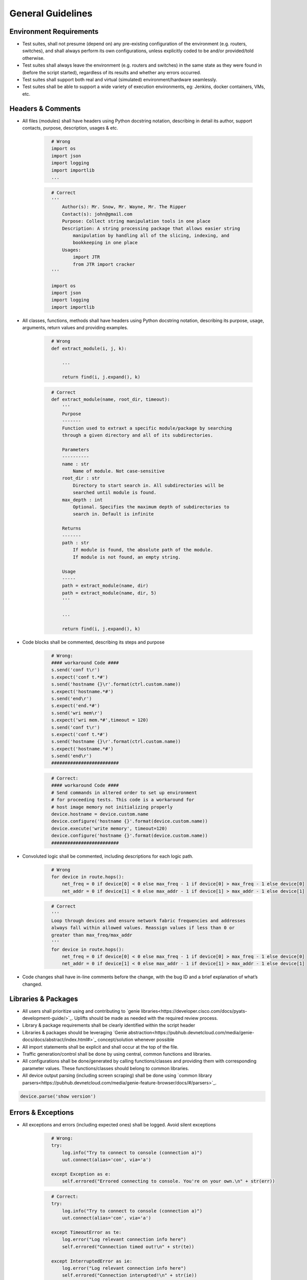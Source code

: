 General Guidelines
==================

Environment Requirements
------------------------
* Test suites, shall not presume (depend on) any pre-existing 
  configuration of the environment (e.g. routers, switches), and shall always 
  perform its own configurations, unless explicitly coded to be and/or 
  provided/told otherwise.

* Test suites shall always leave the environment (e.g. routers and switches) 
  in the same state as they were found in (before the script started), 
  regardless of its results and whether any errors occurred.

* Test suites shall support both real and virtual (simulated) 
  environment/hardware seamlessly.

* Test suites shall be able to support a wide variety of execution environments,
  eg: Jenkins, docker containers, VMs, etc.

Headers & Comments
------------------

* All files (modules) shall have headers using Python docstring notation, 
  describing in detail its author, support contacts, purpose, description, 
  usages & etc.

    ..
        Lukas

    .. code-block:: python
      :name: this_just_bumps_code_over

        # Wrong
        import os
        import json
        import logging
        import importlib
        ...


    .. code-block:: python
      :name: this_just_bumps_code_over

        # Correct
        '''
            Author(s): Mr. Snow, Mr. Wayne, Mr. The Ripper
            Contact(s): john@gmail.com
            Purpose: Collect string manipulation tools in one place
            Description: A string processing package that allows easier string 
                manipulation by handling all of the slicing, indexing, and 
                bookkeeping in one place
            Usages:
                import JTR
                from JTR import cracker
        '''

        import os
        import json
        import logging
        import importlib

* All classes, functions, methods shall have headers using Python docstring 
  notation, describing its purpose, usage, arguments, return values and 
  providing examples.

    ..
        Lukas

    .. code-block:: python
      :name: this_just_bumps_code_over

        # Wrong
        def extract_module(i, j, k):

            ...

            return find(i, j.expand(), k)

    .. code-block:: python
      :name: this_just_bumps_code_over

        # Correct
        def extract_module(name, root_dir, timeout):
            '''
            Purpose
            -------
            Function used to extraxt a specific module/package by searching 
            through a given directory and all of its subdirectories. 

            Parameters
            ----------
            name : str
                Name of module. Not case-sensitive
            root_dir : str
                Directory to start search in. All subdirectories will be 
                searched until module is found.
            max_depth : int
                Optional. Specifies the maximum depth of subdirectories to 
                search in. Default is infinite
            
            Returns
            -------
            path : str
                If module is found, the absolute path of the module. 
                If module is not found, an empty string.

            Usage
            -----
            path = extract_module(name, dir)
            path = extract_module(name, dir, 5)
            '''

            ...

            return find(i, j.expand(), k)


* Code blocks shall be commented, describing its steps and purpose

    ..
        Lukas

    .. code-block:: python
      :name: this_just_bumps_code_over

        # Wrong:
        #### workaround Code ####​
        s.send('conf t\r')​
        s.expect('conf t.*#')​
        s.send('hostname {}\r'.format(ctrl.custom.name))​
        s.expect('hostname.*#')​
        s.send('end\r')​
        s.expect('end.*#')​
        s.send('wri mem\r')​
        s.expect('wri mem.*#',timeout = 120)​
        s.send('conf t\r')​
        s.expect('conf t.*#')​
        s.send('hostname {}\r'.format(ctrl.custom.name))​
        s.expect('hostname.*#')​
        s.send('end\r')​
        #########################

    .. code-block:: python
      :name: this_just_bumps_code_over

        # Correct:
        #### workaround Code ####​
        # Send commands in altered order to set up environment​
        # for proceeding tests. This code is a workaround for​
        # host image memory not initializing properly​
        device.hostname = device.custom.name​
        device.configure('hostname {}'.format(device.custom.name))​
        device.execute('write memory', timeout=120)​
        device.configure('hostname {}'.format(device.custom.name))​
        #########################

* Convoluted logic shall be commented, including descriptions for each 
  logic path.

    ..
        Lukas

    .. code-block:: python
      :name: this_just_bumps_code_over

        # Wrong
        for device in route.hops():
            net_freq = 0 if device[0] < 0 else max_freq - 1 if device[0] > max_freq - 1 else device[0]
            net_addr = 0 if device[1] < 0 else max_addr - 1 if device[1] > max_addr - 1 else device[1]


    .. code-block:: python
      :name: this_just_bumps_code_over

        # Correct
        '''
        Loop through devices and ensure network fabric frequencies and addresses 
        always fall within allowed values. Reassign values if less than 0 or 
        greater than max_freq/max_addr
        '''
        for device in route.hops():
            net_freq = 0 if device[0] < 0 else max_freq - 1 if device[0] > max_freq - 1 else device[0]
            net_addr = 0 if device[1] < 0 else max_addr - 1 if device[1] > max_addr - 1 else device[1]

* Code changes shall have in-line comments before the change, with the bug ID 
  and a brief explanation of what’s changed.

Libraries & Packages
--------------------

* All users shall prioritize using and contributing to `genie libraries<https://developer.cisco.com/docs/pyats-development-guide/>`_. 
  Uplifts should be made as needed with the required review process.

* Library & package requirements shall be clearly identified within the
  script header

* Libraries & packages should be leveraging `Genie abstraction<https://pubhub.devnetcloud.com/media/genie-docs/docs/abstract/index.html#>`_ concept/solution 
  whenever possible

* All import statements shall be explicit and shall occur at the top of the file.
 
* Traffic generation/control shall be done by using central, common functions
  and libraries.

* All configurations shall be done/generated by calling functions/classes and 
  providing them with corresponding parameter values. These functions/classes 
  should belong to common libraries.

* All device output parsing (including screen scraping) shall be done using 
  `common library parsers<https://pubhub.devnetcloud.com/media/genie-feature-browser/docs/#/parsers>`_. 

.. code-block:: python

   device.parse('show version')


Errors & Exceptions
-------------------

* All exceptions and errors (including expected ones) shall be logged. 
  Avoid silent exceptions

    ..
        Lukas - show example of bad logging from the slide

    .. code-block:: python
      :name: this_just_bumps_code_over

        # Wrong:
        try:​
            log.info("Try to connect to console (connection a)")​
            uut.connect(alias='con', via='a')​

        except Exception as e:​
            self.errored("Errored connecting to console. You're on your own.\n" + str(err))

    .. code-block:: python
      :name: this_just_bumps_code_over

        # Correct:
        try:​
            log.info("Try to connect to console (connection a)")​
            uut.connect(alias='con', via='a')​

        except TimeoutError as te:​
            log.error("Log relevant connection info here")​
            self.errored("Connection timed out!\n" + str(te))​
        ​
        except InterruptedError as ie:​
            log.error("Log relevant connection info here")​
            self.errored("Connection interupted!\n" + str(ie))​
        ​
        except Exception as err:​
            log.error("Log ALL connection info here")​
            self.errored("Unexpected error!\n" + str(err))    


* Exception catching shall be explicit: never blanket catch all exceptions 
  (``except:`` statement without exception class type), or catching for 
  ``BaseException`` types.


.. code-block:: python

   # Wrong:
   try:
       some code
   except:
       some other code

.. code-block:: python

   # Correct:
   try:
       some code
   except Exception:
       some other code

|

* All code should prefer raising built-in exceptions whenever possible. Avoid 
  creating excessive new exception types.

.. code-block:: python

   # Correct:
   raise TypeError('...')

|
* Test suite shall always test for both positive and negative logic paths.

.. code-block:: python

   # Wrong:
   if api():
       do something

.. code-block:: python

   # Correct:
   if api():
       do something
   else:
       do something else

Execution
---------

* Test suite shall be executable through job files (pyats run job execution).


* Test suite shall leverage asynchronous (`parallel<https://pubhub.devnetcloud.com/media/pyats/docs/async/pcall.html>`_) executions whenever possible.

* Temporary file generation shall be done using python tempfile module, 
  generated under the current runtime directory. All temporary files shall be 
  deleted at the end of the run.

* Test suite shall detect and report any anomalies during execution, such as 
  crash, CPU freeze, memory leaks, etc. Look into `pyATS Health Check`<https://pubhub.devnetcloud.com/media/genie-docs/docs/health/index.html>`_.

Logging
-------

* Logging shall be done only through using python native logging module and 
  functionality. ``print()`` function should never be used in Test suites and libraries.

**Good**

.. code-block:: python

   log.info('This is some message')

**Bad**

.. code-block:: python

   print('This is some message')

* Test suites must log thorough and informative messages describing its 
  actions, purposes, progress and intermediate/final result.

**Good**

.. code-block:: python

   log.info('Performing check 1 to verify x is up')
   perform check 1

   log.info('Performing check 2 to verify z is down')
   perform check 2

   if all passed:
       log.info('All worked as expected')
   else:
       log.info('Failed because step <...> has failed')
       some logic

**Bad**

.. code-block:: python

   perform check 1
   perform check 2


* Point of failures and expected output/behavior/values shall be clearly 
  identified in the log file.

    .. code-block:: python

        # Wrong:
        if dbgObj.verify_poe_deployment() == False:​
            self.failed()​
        else:​
            self.passed()

    .. code-block:: python

        # Correct:
        if dbgObj.verify_poe_deployment() == False:​
            # Give debug information ... ​
            log.error("Debug History:" + dbgObj.command_history + "\n \​
                    Status: " + dbgObj.status)​
            self.failed("Point of entry deployment verification failed.")​
        else:​
            self.passed()

* Test results and any diagnostic information that may be helpful for debugging 
  and bug-raising purposes shall be logged thoroughly.

# JB - Talk to Dave/Thomas tomorrow

* Avoid using warnings excessively: in test automation, warnings are typically 
  ignored.

* Test suite should log a test topology diagram per test case if applicable.

Governance
----------

* Core infrastructure changes and feature requests shall follow the governance 
  and priority matrix outlined in pyATS documentation.

* Internally shared and/or externally open-sourced packages and libraries 
  needs to have one or more identified owners. Each and every owner shall be 
  responsible for their own project’s maintenance, and publishing guidelines 
  in their repository README file.

* Each test suite shall have an owner (individual or team), responsible of 
  reviewing pull requests and changes to the test suite.

